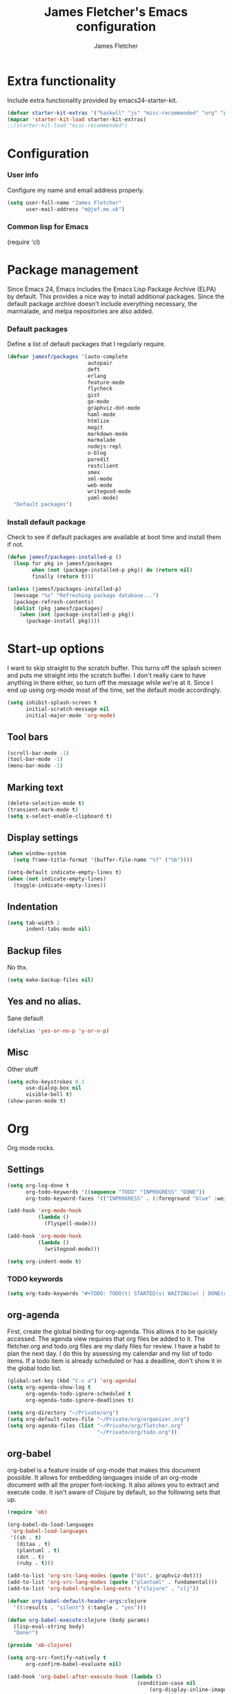 #+TITLE: James Fletcher's Emacs configuration
#+AUTHOR: James Fletcher

* Extra functionality
Include extra functionality provided by emacs24-starter-kit.
#+BEGIN_SRC emacs-lisp
(defvar starter-kit-extras '("haskell" "js" "misc-recommended" "org" "perl"))
(mapcar 'starter-kit-load starter-kit-extras)
;;(starter-kit-load "misc-recommended")
#+END_SRC
* Configuration
*** User info
Configure my name and email address properly.
#+BEGIN_SRC emacs-lisp
(setq user-full-name "James Fletcher"
      user-mail-address "m@jef.me.uk")
#+END_SRC
*** Common lisp for Emacs
(require 'cl)
* Package management
Since Emacs 24, Emacs includes the Emacs Lisp Package Archive (ELPA)
by default. This provides a nice way to install additional
packages. Since the default package archive doesn't include everything
necessary, the marmalade, and melpa repositories are also added. 
*** Default packages
Define a list of default packages that I regularly require.
#+BEGIN_SRC emacs-lisp
(defvar jamesf/packages '(auto-complete
                          autopair
                          deft
                          erlang
                          feature-mode
                          flycheck
                          gist
                          go-mode
                          graphviz-dot-mode
                          haml-mode
                          htmlize
                          magit
                          markdown-mode
                          marmalade
                          nodejs-repl
                          o-blog
                          paredit
                          restclient
                          smex
                          sml-mode
                          web-mode
                          writegood-mode
                          yaml-mode)
  "Default packages")
#+END_SRC
*** Install default package
Check to see if default packages are available at boot time and
install them if not.
#+BEGIN_SRC emacs-lisp
(defun jamesf/packages-installed-p ()
  (loop for pkg in jamesf/packages
        when (not (package-installed-p pkg)) do (return nil)
        finally (return t)))

(unless (jamesf/packages-installed-p)
  (message "%s" "Refreshing package database...")
  (package-refresh-contents)
  (dolist (pkg jamesf/packages)
    (when (not (package-installed-p pkg))
      (package-install pkg))))
#+END_SRC
* Start-up options
I want to skip straight to the scratch buffer. This turns off the
splash screen and puts me straight into the scratch buffer. I don't
really care to have anything in there either, so turn off the message
while we're at it. Since I end up using org-mode most of the time, set
the default mode accordingly. 
#+BEGIN_SRC emacs-lisp
(setq inhibit-splash-screen t
      initial-scratch-message nil
      initial-major-mode 'org-mode)
#+END_SRC
** Tool bars
#+BEGIN_SRC emacs-lisp
(scroll-bar-mode -1)
(tool-bar-mode -1)
(menu-bar-mode -1)
#+END_SRC
** Marking text
#+BEGIN_SRC emacs-lisp
(delete-selection-mode t)
(transient-mark-mode t)
(setq x-select-enable-clipboard t)
#+END_SRC
** Display settings
#+BEGIN_SRC emacs-lisp
(when window-system
  (setq frame-title-format '(buffer-file-name "%f" ("%b"))))

(setq-default indicate-empty-lines t)
(when (not indicate-empty-lines)
  (toggle-indicate-empty-lines))
#+END_SRC
** Indentation
#+BEGIN_SRC emacs-lisp
(setq tab-width 2
      indent-tabs-mode nil)
#+END_SRC
** Backup files
No thx.
#+BEGIN_SRC emacs-lisp
(setq make-backup-files nil)
#+END_SRC
** Yes and no alias.
Sane default
#+BEGIN_SRC emacs-lisp
  (defalias 'yes-or-no-p 'y-or-n-p)
#+END_SRC
** Misc
Other stuff
#+BEGIN_SRC emacs-lisp
(setq echo-keystrokes 0.1
      use-dialog-box nil
      visible-bell t)
(show-paren-mode t)
#+END_SRC
* Org
Org mode rocks. 
** Settings
#+BEGIN_SRC emacs-lisp
  (setq org-log-done t
        org-todo-keywords '((sequence "TODO" "INPROGRESS" "DONE"))
        org-todo-keyword-faces '(("INPROGRESS" . (:foreground "blue" :weight bold))))

  (add-hook 'org-mode-hook
            (lambda ()
              (flyspell-mode)))

  (add-hook 'org-mode-hook
            (lambda ()
              (writegood-mode)))

  (setq org-indent-mode t)
#+END_SRC
*** TODO keywords
#+BEGIN_SRC emacs-lisp
  (setq org-todo-keywords "#+TODO: TODO(t) STARTED(s) WAITING(w) | DONE(d) CANCELED(c)")
#+END_SRC
** org-agenda
First, create the global binding for org-agenda. This allows it to be quickly accessed. The agenda view requires that org files be added to it. The fletcher.org and todo.org files are my daily files for review. I have a habit to plan the next day. I do this by assessing my calendar and my list of todo items. If a todo item is already scheduled or has a deadline, don't show it in the global todo list. 
#+BEGIN_SRC emacs-lisp
  (global-set-key (kbd "C-c a") 'org-agenda)
  (setq org-agenda-show-log t
        org-agenda-todo-ignore-scheduled t
        org-agenda-todo-ignore-deadlines t)

  (setq org-directory "~/Private/org")
  (setq org-default-notes-file "~/Private/org/organizer.org")
  (setq org-agenda-files (list "~/Private/org/fletcher.org"
                               "~/Private/org/todo.org"))
#+END_SRC
** org-babel
org-babel is a feature inside of org-mode that makes this document possible. It allows for embedding languages inside of an org-mode document with all the proper font-locking. It also allows you to extract and execute code. It isn't aware of Clojure by default, so the following sets that up. 
#+BEGIN_SRC emacs-lisp
(require 'ob)

(org-babel-do-load-languages
 'org-babel-load-languages
 '((sh . t)
   (ditaa . t)
   (plantuml . t)
   (dot . t)
   (ruby . t)))

(add-to-list 'org-src-lang-modes (quote ("dot". graphviz-dot)))
(add-to-list 'org-src-lang-modes (quote ("plantuml" . fundamental)))
(add-to-list 'org-babel-tangle-lang-exts '("clojure" . "clj"))

(defvar org-babel-default-header-args:clojure
  '((:results . "silent") (:tangle . "yes")))

(defun org-babel-execute:clojure (body params)
  (lisp-eval-string body)
  "Done!")

(provide 'ob-clojure)

(setq org-src-fontify-natively t
      org-confirm-babel-evaluate nil)

(add-hook 'org-babel-after-execute-hook (lambda ()
                                          (condition-case nil
                                              (org-display-inline-images)
                                            (error nil)))
          'append)

#+END_SRC
** org-abbrev
#+BEGIN_SRC emacs-lisp
(add-hook 'org-mode-hook (lambda () (abbrev-mode 1)))

(define-skeleton skel-org-block-elisp
  "Insert an emacs-lisp block"
  ""
  "#+begin_src emacs-lisp\n"
  _ - \n
  "#+end_src\n")

(define-abbrev org-mode-abbrev-table "selisp" "" 'skel-org-block-elisp)

(define-skeleton skel-header-block
  "Creates my default header"
  ""
  "#+TITLE: " str "\n"
  "#+AUTHOR: James Fletcher\n"
  "#+EMAIL: m@jef.me.uk\n"
  "#+OPTIONS: toc:3 num:nil\n"
  "#+STYLE: <link rel=\"stylesheet\" type=\"text/css\" href=\"http://thomasf.github.io/solarized-css/solarized-light.min.css\" />\n")

(define-abbrev org-mode-abbrev-table "sheader" "" 'skel-header-block)
#+END_SRC
** ditaa
#+BEGIN_SRC emacs-lisp
  (setq org-ditaa-jar-path "~/Private/bin/ditaa.jar")
#+END_SRC
** Plant UML
#+BEGIN_SRC emacs-lisp
  (setq org-plantuml-jar-path "~/Private/bin/plantuml.jar")
#+END_SRC
** deft
deft provides random note taking with history and searching. Since I use org-mode for everything else, I turn that on as the default mode for deft and put the files in Dropbox.
#+BEGIN_SRC emacs-lisp
(setq deft-directory "~/Private/org/deft")
(setq deft-use-filename-as-title t)
(setq deft-extension "org")
(setq deft-text-mode 'org-mode)
#+END_SRC
* Smex
#+BEGIN_SRC emacs-lisp
(setq smex-save-file (expand-file-name ".smex-items" user-emacs-directory))
(smex-initialize)
(global-set-key (kbd "M-x") 'smex)
(global-set-key (kbd "M-X") 'smex-major-mode-commands)
#+END_SRC
* Ido
#+BEGIN_SRC emacs-lisp
(ido-mode t)
(setq ido-enable-flex-matching t
      ido-use-virtual-buffers t)
#+END_SRC
* Misc
#+BEGIN_SRC emacs-lisp
  (setq column-number-mode t
        backup-directory-alist `((".*" . ,temporary-file-directory))
        auto-save-file-name-transforms `((".*" ,temporary-file-directory t)))
#+END_SRC
* autopair
autopair mode
#+BEGIN_SRC emacs-lisp
(require 'autopair)
#+END_SRC
* Auto-complete
#+BEGIN_SRC emacs-lisp
  (require 'auto-complete-config)
  (ac-config-default)
#+END_SRC
* Flyspell
#+BEGIN_SRC emacs-lisp
  (setq flyspell-issue-welcome-flag nil)
  (setq-default ispell-program-name "/usr/bin/aspell")
  (setq ispell-local-dictionary "british")
  (setq-default ispell-list-command "list")
#+END_SRC
* Haskell
#+BEGIN_SRC emacs-lisp
  (require 'shm)
  (add-hook 'haskell-mode-hook 'structured-haskell-mode)
;;  (set-face-background 'shm-current-face "NavyBlue")
;;  (set-face-background 'shm-quarantine-face "DarkSlateGray")

#+END_SRC
* Colors
#+BEGIN_SRC emacs-lisp
  (load-theme 'wombat t)
  (set-default-font "Terminus-10")
#+END_SRC
